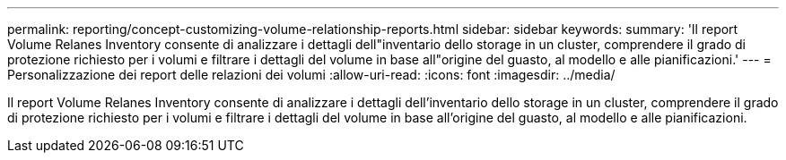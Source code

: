 ---
permalink: reporting/concept-customizing-volume-relationship-reports.html 
sidebar: sidebar 
keywords:  
summary: 'Il report Volume Relanes Inventory consente di analizzare i dettagli dell"inventario dello storage in un cluster, comprendere il grado di protezione richiesto per i volumi e filtrare i dettagli del volume in base all"origine del guasto, al modello e alle pianificazioni.' 
---
= Personalizzazione dei report delle relazioni dei volumi
:allow-uri-read: 
:icons: font
:imagesdir: ../media/


[role="lead"]
Il report Volume Relanes Inventory consente di analizzare i dettagli dell'inventario dello storage in un cluster, comprendere il grado di protezione richiesto per i volumi e filtrare i dettagli del volume in base all'origine del guasto, al modello e alle pianificazioni.
